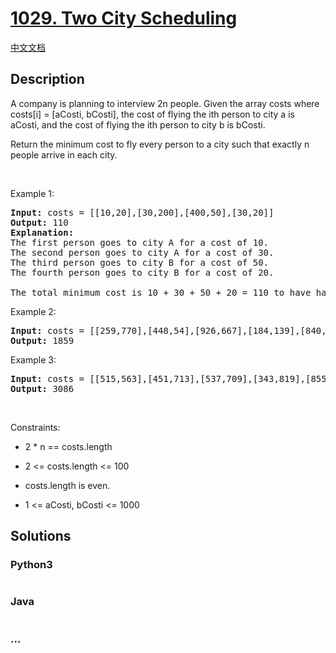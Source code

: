 * [[https://leetcode.com/problems/two-city-scheduling][1029. Two City
Scheduling]]
  :PROPERTIES:
  :CUSTOM_ID: two-city-scheduling
  :END:
[[./solution/1000-1099/1029.Two City Scheduling/README.org][中文文档]]

** Description
   :PROPERTIES:
   :CUSTOM_ID: description
   :END:

#+begin_html
  <p>
#+end_html

A company is planning to interview 2n people. Given the array costs
where costs[i] = [aCosti, bCosti], the cost of flying the ith person to
city a is aCosti, and the cost of flying the ith person to city b is
bCosti.

#+begin_html
  </p>
#+end_html

#+begin_html
  <p>
#+end_html

Return the minimum cost to fly every person to a city such that exactly
n people arrive in each city.

#+begin_html
  </p>
#+end_html

#+begin_html
  <p>
#+end_html

 

#+begin_html
  </p>
#+end_html

#+begin_html
  <p>
#+end_html

Example 1:

#+begin_html
  </p>
#+end_html

#+begin_html
  <pre>
  <strong>Input:</strong> costs = [[10,20],[30,200],[400,50],[30,20]]
  <strong>Output:</strong> 110
  <strong>Explanation: </strong>
  The first person goes to city A for a cost of 10.
  The second person goes to city A for a cost of 30.
  The third person goes to city B for a cost of 50.
  The fourth person goes to city B for a cost of 20.

  The total minimum cost is 10 + 30 + 50 + 20 = 110 to have half the people interviewing in each city.
  </pre>
#+end_html

#+begin_html
  <p>
#+end_html

Example 2:

#+begin_html
  </p>
#+end_html

#+begin_html
  <pre>
  <strong>Input:</strong> costs = [[259,770],[448,54],[926,667],[184,139],[840,118],[577,469]]
  <strong>Output:</strong> 1859
  </pre>
#+end_html

#+begin_html
  <p>
#+end_html

Example 3:

#+begin_html
  </p>
#+end_html

#+begin_html
  <pre>
  <strong>Input:</strong> costs = [[515,563],[451,713],[537,709],[343,819],[855,779],[457,60],[650,359],[631,42]]
  <strong>Output:</strong> 3086
  </pre>
#+end_html

#+begin_html
  <p>
#+end_html

 

#+begin_html
  </p>
#+end_html

#+begin_html
  <p>
#+end_html

Constraints:

#+begin_html
  </p>
#+end_html

#+begin_html
  <ul>
#+end_html

#+begin_html
  <li>
#+end_html

2 * n == costs.length

#+begin_html
  </li>
#+end_html

#+begin_html
  <li>
#+end_html

2 <= costs.length <= 100

#+begin_html
  </li>
#+end_html

#+begin_html
  <li>
#+end_html

costs.length is even.

#+begin_html
  </li>
#+end_html

#+begin_html
  <li>
#+end_html

1 <= aCosti, bCosti <= 1000

#+begin_html
  </li>
#+end_html

#+begin_html
  </ul>
#+end_html

** Solutions
   :PROPERTIES:
   :CUSTOM_ID: solutions
   :END:

#+begin_html
  <!-- tabs:start -->
#+end_html

*** *Python3*
    :PROPERTIES:
    :CUSTOM_ID: python3
    :END:
#+begin_src python
#+end_src

*** *Java*
    :PROPERTIES:
    :CUSTOM_ID: java
    :END:
#+begin_src java
#+end_src

*** *...*
    :PROPERTIES:
    :CUSTOM_ID: section
    :END:
#+begin_example
#+end_example

#+begin_html
  <!-- tabs:end -->
#+end_html
